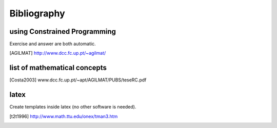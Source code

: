 



Bibliography
============

.. http://sphinx.pocoo.org/rest.html#footnotes


using Constrained Programming
-----------------------------

Exercise and answer are both automatic.

.. [AGILMAT] http://www.dcc.fc.up.pt/~agilmat/


list of mathematical concepts
-----------------------------

.. [Costa2003] www.dcc.fc.up.pt/~apt/AGILMAT/PUBS/teseRC.pdf


latex
-----

Create templates inside latex (no other software is needed).

.. [t2t1996] http://www.math.ttu.edu/onex/tman3.htm




